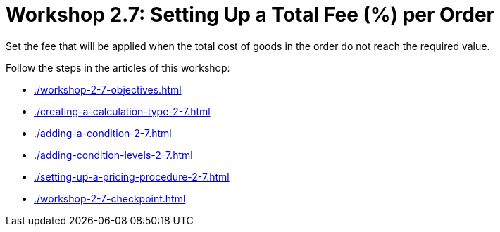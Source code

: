 = Workshop 2.7: Setting Up a Total Fee (%) per Order

Set the fee that will be applied when the total cost of goods in the order do not reach the required value.

Follow the steps in the articles of this workshop:

* xref:./workshop-2-7-objectives.adoc[]
* xref:./creating-a-calculation-type-2-7.adoc[]
* xref:./adding-a-condition-2-7.adoc[]
* xref:./adding-condition-levels-2-7.adoc[]
* xref:./setting-up-a-pricing-procedure-2-7.adoc[]
* xref:./workshop-2-7-checkpoint.adoc[]
